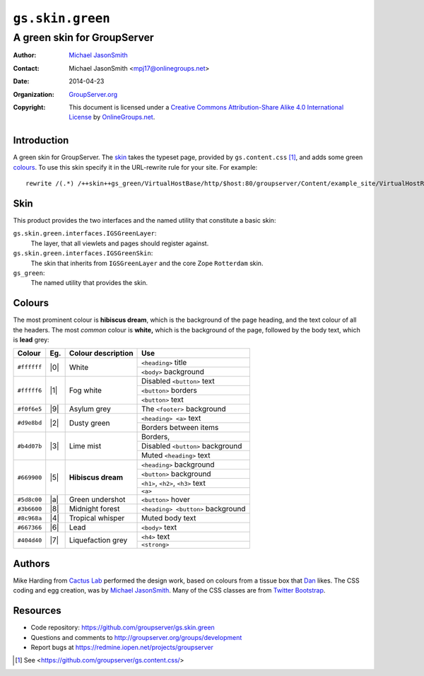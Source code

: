 =================
``gs.skin.green``
=================
~~~~~~~~~~~~~~~~~~~~~~~~~~~~
A green skin for GroupServer
~~~~~~~~~~~~~~~~~~~~~~~~~~~~

:Author: `Michael JasonSmith`_
:Contact: Michael JasonSmith <mpj17@onlinegroups.net>
:Date: 2014-04-23
:Organization: `GroupServer.org`_
:Copyright: This document is licensed under a
  `Creative Commons Attribution-Share Alike 4.0 International License`_
  by `OnlineGroups.net`_.

..  _Creative Commons Attribution-Share Alike 4.0 International License:
    http://creativecommons.org/licenses/by-sa/4.0/

Introduction
============

A green skin for GroupServer. The skin_ takes the typeset page,
provided by ``gs.content.css`` [#css]_, and adds some green
colours_.  To use this skin specify it in the URL-rewrite rule
for your site. For example::

      rewrite /(.*) /++skin++gs_green/VirtualHostBase/http/$host:80/groupserver/Content/example_site/VirtualHostRoot/$1 break;

Skin
====

This product provides the two interfaces and the named utility
that constitute a basic skin:

``gs.skin.green.interfaces.IGSGreenLayer``:
    The layer, that all viewlets and pages should register against.

``gs.skin.green.interfaces.IGSGreenSkin``:
    The skin that inherits from ``IGSGreenLayer`` and the core Zope
    ``Rotterdam`` skin.

``gs_green``:
    The named utility that provides the skin. 

Colours
=======

The most prominent colour is **hibiscus dream**, which is the
background of the page heading, and the text colour of all the
headers. The most *common* colour is **white,** which is the
background of the page, followed by the body text, which is
**lead** grey:

+-------------+-----+--------------------+-------------------------------------+
| Colour      | Eg. | Colour description | Use                                 |
+=============+=====+====================+=====================================+
| ``#ffffff`` | |0| | White              |   ``<heading>`` title               |
|             |     |                    +-------------------------------------+
|             |     |                    |   ``<body>`` background             |
+-------------+-----+--------------------+-------------------------------------+
| ``#fffff6`` | |1| | Fog white          |   Disabled ``<button>`` text        |
|             |     |                    +-------------------------------------+
|             |     |                    |   ``<button>`` borders              |
|             |     |                    +-------------------------------------+
|             |     |                    |   ``<button>`` text                 |
+-------------+-----+--------------------+-------------------------------------+
| ``#f0f6e5`` | |9| | Asylum grey        |   The ``<footer>`` background       |
+-------------+-----+--------------------+-------------------------------------+
| ``#d9e8bd`` | |2| | Dusty green        |   ``<heading> <a>`` text            |
|             |     |                    +-------------------------------------+
|             |     |                    |   Borders between items             |
+-------------+-----+--------------------+-------------------------------------+
| ``#b4d07b`` | |3| | Lime mist          |   Borders,                          |
|             |     |                    +-------------------------------------+
|             |     |                    |   Disabled ``<button>`` background  |
|             |     |                    +-------------------------------------+
|             |     |                    |   Muted ``<heading>`` text          |
+-------------+-----+--------------------+-------------------------------------+
| ``#669900`` | |5| | **Hibiscus dream** |   ``<heading>`` background          |
|             |     |                    +-------------------------------------+
|             |     |                    |   ``<button>`` background           |
|             |     |                    +-------------------------------------+
|             |     |                    |   ``<h1>``, ``<h2>``, ``<h3>`` text |
|             |     |                    +-------------------------------------+
|             |     |                    |   ``<a>``                           |
+-------------+-----+--------------------+-------------------------------------+
| ``#5d8c00`` | |a| | Green undershot    |   ``<button>`` hover                |
+-------------+-----+--------------------+-------------------------------------+
| ``#3b6600`` | |8| | Midnight forest    |   ``<heading> <button>`` background |
+-------------+-----+--------------------+-------------------------------------+
| ``#8c968a`` | |4| | Tropical whisper   |   Muted body text                   |
+-------------+-----+--------------------+-------------------------------------+
| ``#667366`` | |6| | Lead               |   ``<body>`` text                   |
+-------------+-----+--------------------+-------------------------------------+
| ``#404d40`` | |7| | Liquefaction grey  |   ``<h4>`` text                     |
|             |     |                    +-------------------------------------+
|             |     |                    |   ``<strong>``                      |
+-------------+-----+--------------------+-------------------------------------+

.. |0| raw:: html

  <span style="background:#ffffff;">&#160;Sample&#160;</style>

.. |1| raw:: html

  <span style="background:#fffff6;">&#160;Sample&#160;</style>

.. |2| raw:: html

  <span style="background:#d9e8bd;">&#160;Sample&#160;</style>

.. |3| raw:: html

  <span style="background:#b4d07b;">&#160;Sample&#160;</style>

.. |4| raw:: html

  <span style="background:#8c968a;">&#160;Sample&#160;</style>

.. |5| raw:: html

  <span style="background:#669900;">&#160;Sample&#160;</style>

.. |6| raw:: html

  <span style="background:#667366;">&#160;Sample&#160;</style>

.. |7| raw:: html

  <span style="background:#404d40;color:white;">&#160;Sample&#160;</style>

.. |8| raw:: html

  <span style="background:#3b6600;color:white;">&#160;Sample&#160;</style>

.. |9| raw:: html

  <span style="background:#f0f6e5;">&#160;Sample&#160;</style>


.. |a| raw:: html

  <span style="background:#5d8c00;">&#160;Sample&#160;</style>

Authors
=======

Mike Harding from `Cactus Lab`_ performed the design work, based
on colours from a tissue box that Dan_ likes. The CSS coding and
egg creation, was by `Michael JasonSmith`_. Many of the CSS
classes are from `Twitter Bootstrap`_.

Resources
=========

- Code repository: https://github.com/groupserver/gs.skin.green
- Questions and comments to
  http://groupserver.org/groups/development
- Report bugs at https://redmine.iopen.net/projects/groupserver

.. [#css] See <https://github.com/groupserver/gs.content.css/>
.. _GroupServer: http://groupserver.org/
.. _GroupServer.org: http://groupserver.org/
.. _OnlineGroups.Net: https://onlinegroups.net/
.. _Michael JasonSmith: http://groupserver.org/p/mpj17/
.. _Creative Commons Attribution-Share Alike 3.0 New Zealand License:
   http://creativecommons.org/licenses/by-sa/3.0/nz/
.. _Dan: http://groupserver.org/p/danr/
.. _Cactus Lab: http://cactuslab.com/
.. _Twitter Bootstrap: http://getbootstrap.com/
